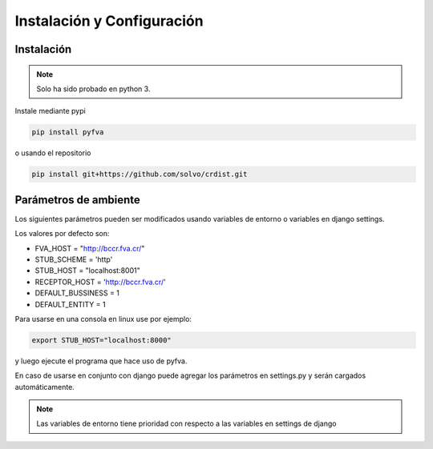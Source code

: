 Instalación y Configuración
===============================


Instalación
-------------------

.. note:: 
    Solo ha sido probado en python 3.

Instale mediante pypi

.. code:: bash

    pip install pyfva

o usando el repositorio 

.. code:: bash

    pip install git+https://github.com/solvo/crdist.git


Parámetros de ambiente
--------------------------

Los siguientes parámetros pueden ser modificados usando variables de entorno o variables en django settings.

Los valores por defecto son: 

* FVA_HOST = "http://bccr.fva.cr/"
* STUB_SCHEME = 'http'
* STUB_HOST = "localhost:8001"
* RECEPTOR_HOST = 'http://bccr.fva.cr/'
* DEFAULT_BUSSINESS = 1
* DEFAULT_ENTITY = 1

Para usarse en una consola en linux use por ejemplo:

.. code:: bash

    export STUB_HOST="localhost:8000"

y luego ejecute el programa que hace uso de pyfva.

En caso de usarse en conjunto con django puede agregar los parámetros en settings.py y serán cargados automáticamente.

.. note:: 
    Las variables de entorno tiene prioridad con respecto a las variables en settings de django
